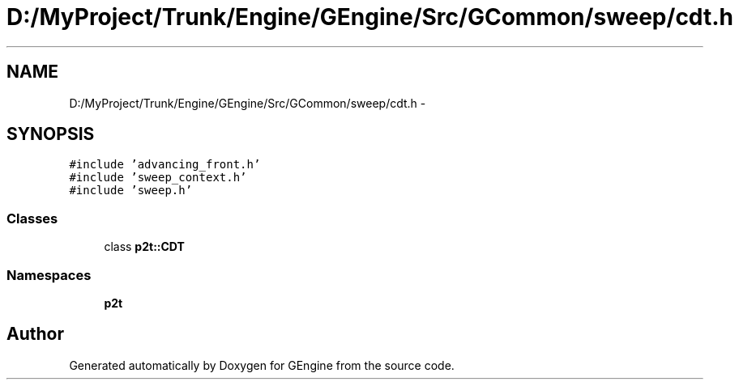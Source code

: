 .TH "D:/MyProject/Trunk/Engine/GEngine/Src/GCommon/sweep/cdt.h" 3 "Sat Dec 26 2015" "Version v0.1" "GEngine" \" -*- nroff -*-
.ad l
.nh
.SH NAME
D:/MyProject/Trunk/Engine/GEngine/Src/GCommon/sweep/cdt.h \- 
.SH SYNOPSIS
.br
.PP
\fC#include 'advancing_front\&.h'\fP
.br
\fC#include 'sweep_context\&.h'\fP
.br
\fC#include 'sweep\&.h'\fP
.br

.SS "Classes"

.in +1c
.ti -1c
.RI "class \fBp2t::CDT\fP"
.br
.in -1c
.SS "Namespaces"

.in +1c
.ti -1c
.RI " \fBp2t\fP"
.br
.in -1c
.SH "Author"
.PP 
Generated automatically by Doxygen for GEngine from the source code\&.
